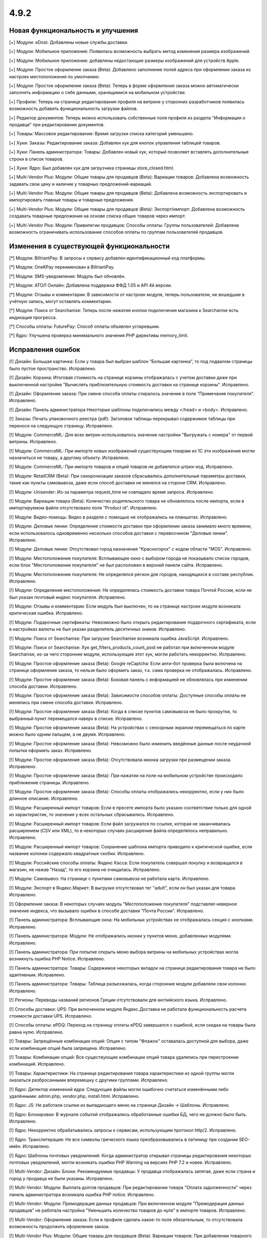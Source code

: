 *****
4.9.2
*****

==================================
Новая функциональность и улучшения
==================================

[+] Модули: eDost: Добавлены новые службы доставки.

[+] Модули: Мобильное приложение: Появилась возможность выбрать метод изменения размера изображений.

[+] Модули: Мобильное приложение: добавлены недостающие размеры изображений для устройств Apple.

[+] Модули: Простое оформление заказа (Beta): Добавлено заполнение полей адреса при оформлении заказа из настроек местоположения по умолчанию.

[+] Модули: Простое оформление заказа (Beta): Теперь в форме оформления заказа можно автоматически заполнять информацию о себе данными, хранящимися на мобильном устройстве.

[+] Профили: Теперь на странице редактирования профиля на витрине у сторонних разработчиков появилась возможность добавить функциональность загрузки файлов.

[+] Редактор документов: Теперь можно использовать собственные поля профиля из раздела "Информация о продавце" при редактировании документов.

[+] Товары: Массовое редактирование: Время загрузки списка категорий уменьшено.

[+] Хуки: Заказы: Редактирование заказа: Добавлен хук для кнопок управления таблицей товаров.

[+] Хуки: Панель администратора: Товары: Добавлен новый хук, который позволяет вставлять дополнительные строки в список товаров.

[+] Хуки: Ядро: Был добавлен хук для загрузчика страницы store_closed.html.

[+] Multi-Vendor Plus: Модули: Общие товары для продавцов (Beta): Вариации товаров: Добавлена возможность задавать свои цену и наличие у товарных предложений-вариаций.

[+] Multi-Vendor Plus: Модули: Общие товары для продавцов (Beta): Добавлена возможность экспортировать и импортировать главные товары и товарные предложения.

[+] Multi-Vendor Plus: Модули: Общие товары для продавцов (Beta): Экспорт/импорт: Добавлена возможность создавать товарные предложения на основе списка общих товаров через импорт.

[+] Multi-Vendor Plus: Модули: Привилегии продавцов: Способы оплаты: Группы пользователей: Добавлена возможность ограничивать использование способов оплаты по группам пользователей продавцов.

=========================================
Изменения в существующей функциональности
=========================================

[*] Модули: BillriantPay: В запросы к сервису добавлен идентификационный код платформы.

[*] Модули: OneKPay переименован в BillriantPay.

[*] Модули: SMS-уведомления: Модуль был обновлён.

[*] Модули: АТОЛ Онлайн: Добавлена поддержка ФФД 1.05 и API 4й версии.

[*] Модули: Отзывы и комментарии: В зависимости от настроек модуля, теперь пользователи, не вошедшие в учётную запись, могут оставлять комментарии.

[*] Модули: Поиск от Searchanise: Теперь после нажатия кнопки подключения магазина к Searchanise есть индикация прогресса.

[*] Способы оплаты: FuturePay: Способ оплаты объявлен устаревшим.

[*] Ядро: Улучшена проверка минимального значения PHP директивы memory_limit.

==================
Исправления ошибок
==================

[!] Дизайн: Большая картинка: Если у товара был выбран шаблон “Большая картинка”, то под подвалом страницы было пустое пространство. Исправлено.

[!] Дизайн: Корзина: Итоговая стоимость на странице корзины отображалась с учетом доставки даже при выключенной настройке "Вычислять приблизительную стоимость доставки на странице корзины". Исправлено.

[!] Дизайн: Оформление заказа: При смене способа оплаты стиралось значение в поле "Примечания покупателя". Исправлено.

[!] Дизайн: Панель администратора Некоторые шаблоны подключались между </head> и <body>. Исправлено.

[!] Заказы: Печать упаковочного реестра (pdf): Заголовок таблицы перекрывал содержимое таблицы при переносе на следующую страницу. Исправлено.

[!] Модули: CommerceML: Для всех витрин использовалось значение настройки "Выгружать с номера" от первой витрины. Исправлено.

[!] Модули: CommerceML: При импорте новых изображений существующим товарам из 1C эти изображения могли назначиться не товару, а другому объекту. Исправлено.

[!] Модули: CommerceML: При импорте товаров и опций товаров не добавлялся штрих-код. Исправлено.

[!] Модули: RetailCRM (Beta): При синхронизации заказов сбрасывались дополнительные параметры доставки, такие как пункты самовывоза, даже если способ доставки не менялся на стороне CRM. Исправлено.

[!] Модули: Unisender: Из-за параметра request_time не совпадало время запроса. Исправлено.

[!] Модули: Вариации товара (Beta): Количество родительского товара не обновлялось после импорта, если в импортируемом файле отсутствовало поле "Product id". Исправлено.

[!] Модули: Видео-помощь: Видео в разделе с помощью не отображались на планшетах. Исправлено.

[!] Модули: Деловые линии: Определение стоимости доставки при оформлении заказа занимало много времени, если использовалось одновременно несколько способов доставки с перевозчиком "Деловые линии". Исправлено.

[!] Модули: Деловые линии: Отсутствовал город назначения "Красногорск" с кодом области "MOS". Исправлено.

[!] Модули: Местоположение покупателя: Всплывающее окно с выбором города не показывало список городов, если блок "Местоположение покупателя" не был расположен в верхней панели сайта. Исправлено.

[!] Модули: Местоположение покупателя: Не определялся регион для городов, находящихся в составе республик. Исправлено.

[!] Модули: Определение местоположения: Не определялась стоимость доставки товара Почтой России, если не был указан почтовый индекс покупателя. Исправлено.

[!] Модули: Отзывы и комментарии: Если модуль был выключен, то на странице настроек модуля возникала критическая ошибка. Исправлено.

[!] Модули: Подарочные сертификаты: Невозможно было открыть редактирование подарочного сертификата, если в настройках валюты не был указан разделитель десятичных знаков. Исправлено.

[!] Модули: Поиск от Searchanise: При загрузке Searchanise возникала ошибка JavaScript. Исправлено.

[!] Модули: Поиск от Searchanise: Хук get_filters_products_count_post не работал при включенном модуле Searchanise, из-за чего сторонние модули, использующие этот хук, могли работать некорректно. Исправлено.

[!] Модули: Простое оформление заказа (Beta): Google reCaptcha: Если анти-бот проверка была включена на странице оформления заказа, то нельзя было оформить заказ, т.к. сама проверка не отображалась. Исправлено.

[!] Модули: Простое оформление заказа (Beta): Боковая панель с информацией не обновлялась при изменении способа доставки. Исправлено.

[!] Модули: Простое оформление заказа (Beta): Зависимости способов оплаты: Доступные способы оплаты не менялись при смене способа доставки. Исправлено.

[!] Модули: Простое оформление заказа (Beta): Когда в списке пунктов самовывоза не было прокрутки, то выбранный пункт перемещался наверх в списке. Исправлено.

[!] Модули: Простое оформление заказа (Beta): На устройствах с сенсорным экраном перемещаться по карте можно было одним пальцем, а не двумя. Исправлено.

[!] Модули: Простое оформление заказа (Beta): Невозможно было изменить введённые данные после неудачной попытки оформить заказ. Исправлено.

[!] Модули: Простое оформление заказа (Beta): Отсутствовала иконка загрузки при размещении заказа. Исправлено.

[!] Модули: Простое оформление заказа (Beta): При нажатии на поле на мобильном устройстве происходило приближение страницы. Исправлено.

[!] Модули: Простое оформление заказа (Beta): Способы оплаты отображались некорректно, если у них было длинное описание. Исправлено.

[!] Модули: Расширенный импорт товаров: Если в пресете импорта было указано соответствие только для одной из характеристик, то значения у всех остальных сбрасывались. Исправлено.

[!] Модули: Расширенный импорт товаров: Если файл загружался по ссылке, которая не заканчивалась расширением (CSV или XML), то в некоторых случаях расширение файла определялось неправильно. Исправлено.

[!] Модули: Расширенный импорт товаров: Сохранение шаблона импорта приводило к критической ошибке, если название колонки содержало квадратные скобки. Исправлено.

[!] Модули: Российские способы оплаты: Яндекс Касса: Если покупатель совершал покупку и возвращался в магазин, не нажав "Назад", то его корзина не очищалась. Исправлено.

[!] Модули: Самовывоз: На странице с пунктами самовывоза не работала карта. Исправлено.

[!] Модули: Экспорт в Яндекс.Маркет: В выгрузке отсутствовал тег "adult", если он был указан для товара. Исправлено.

[!] Оформление заказа: В некоторых случаях модуль "Местоположение покупателя" подставлял неверное значение индекса, что вызывало ошибки в способе доставки "Почта России". Исправлено.

[!] Панель администратора: Всплывающие окна: На мобильных устройствах не отображалась секция с кнопками. Исправлено.

[!] Панель администратора: Модули: Не отображались иконки у пунктов меню, добавленных модулями. Исправлено.

[!] Панель администратора: При попытке открыть меню выбора витрины на мобильных устройствах могла возникнуть ошибка PHP Notice. Исправлено.

[!] Панель администратора: Товары: Содержимое некоторых вкладок на странице редактирования товара не было адаптивным. Исправлено.

[!] Панель администратора: Товары: Таблица разъезжалась, когда сторонние модули добавляли свои колонки. Исправлено.

[!] Регионы: Переводы названий регионов Греции отсутствовали для английского языка. Исправлено.

[!] Способы доставки: UPS: При включенном модуле Яндекс.Доставка не работала функциональность расчета стоимости доставки UPS. Исправлено.

[!] Способы оплаты: ePDQ: Переход на страницу оплаты ePDQ завершался с ошибкой, если скидка на товары была равна нулю. Исправлено.

[!] Товары: Запрещённые комбинации опций: Опция с типом "Флажок" оставалась доступной для выбора, даже если комбинация опций была запрещена. Исправлено.

[!] Товары: Комбинации опций: Все существующие комбинации опций товара удалялись при перестроении комбинаций. Исправлено.

[!] Товары: Характеристики: На странице редактирования товара характеристики из одной группы могли оказаться разбросанными вперемешку с другими группами. Исправлено.

[!] Ядро: Детектор изменений ядра: Следующие файлы могли ошибочно считаться изменёнными либо удалёнными: admin.php, vendor.php, install.html. Исправлено.

[!] Ядро: JS: Не работали ссылки из выпадающего меню на странице Дизайн → Шаблоны. Исправлено.

[!] Ядро: Блокировки: В журнале событий отображались обработанные ошибки БД, чего не должно было быть. Исправлено.

[!] Ядро: Некорректно обрабатывались запросы к сервисам, использующим протокол http/2. Исправлено.

[!] Ядро: Транслитерация: Не все символы греческого языка преобразовывались в латиницу при создании SEO-имён. Исправлено.

[!] Ядро: Шаблоны почтовых уведомлений: Когда администратор открывал страницы редактирования некоторых почтовых уведомлений, могли возникать ошибки PHP Warning на версиях PHP 7.2 и новее. Исправлено.

[!] Multi-Vendor: Дизайн: Блоки: Рекомендуемые продавцы: У продавца отображалась запятая, даже если страна и город у продавца не были указаны. Исправлено.

[!] Multi-Vendor: Модули: Выплата долгов продавцов: При редактировании товара "Оплата задолженности" через панель администратора возникала ошибка PHP notice. Исправлено.

[!] Multi-Vendor: Модули: Премодерация данных продавцов: При включенном модуле "Премодерация данных продавцов" не работала настройка "Уменьшить количество товаров до нуля" в импорте товаров. Исправлено.

[!] Multi-Vendor: Оформление заказа: Если в профиле сделать какое-то поле обязательным, то отсутствовала возможность продолжить оформление заказа.

[!] Multi-Vendor Plus: Модули: Общие товары для продавцов (Beta): Вариации товаров: При добавлении товарного предложения-вариации в корзину не перезагружался блок мини-корзины. Исправлено.

[!] Multi-Vendor Plus: Модули: Общие товары для продавцов (Beta): Опции без модификаторов цены не переключались у товарных предложений при переключении опций у главного товара на витрине магазина. Исправлено.

[!] Multi-Vendor Plus: Модули: Общие товары для продавцов (Beta): При удалении главного товара его дочерние товары у продавцов не удалялись. Исправлено.

[!] Multi-Vendor Plus: Модули: Оплата напрямую продавцам (Beta): Автоматически созданные записи о выводе средств с баланса после заказа не учитывали статус заказа; поэтому продавцы могли незаслуженно уходить в минус. Исправлено.

[!] REST API: Сущность Categories: При указании некоторых параметров не возвращались элементы сущности. Исправлено.

===========
Сервис-паки
===========

---------
4.9.2.SP1
---------

[!] Модули: Российские способы оплаты: Яндекс.Касса: Магазин не мог подтвердить, что получил уведомление от Яндекс.Кассы о переводе средств. Из-за этого успешные платежи через Яндекс.Кассу могли остаться "В обработке" или быть возвращены покупателю. Исправлено.

---------
4.9.2.SP2
---------

[*] Модули: Налоговые ставки РФ: Добавлена поддержка новой ставки НДС 20% и возможность правильно передавать эту ставку в сторонние сервисы доставки и оплаты.

[*] Модули: Российские способы оплаты: Яндекс.Касса: Добавлена передача фискальных данных по ФФД 1.05, чтобы Яндекс.Касса могла передавать их в АТОЛ Онлайн. Другим сервисам аренды онлайн-касс, поддерживаемым Яндекс.Кассой, правки на стороне CS-Cart пока не требуются.

[!] Модули: АТОЛ Онлайн: При использовании ФФД 1.05 (API 4.0) в чеке отображалось, как будто налога нет. Исправлено.
